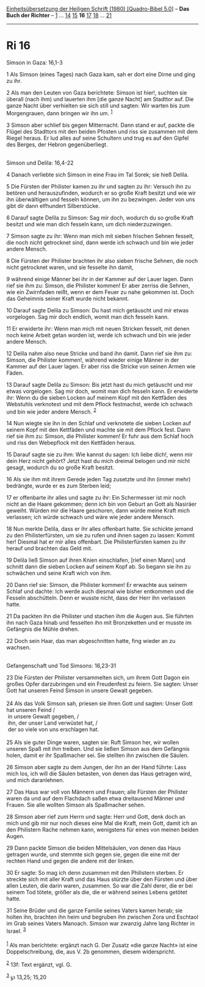 :PROPERTIES:
:ID:       19208b08-ed51-4cff-9fd4-1bf7e5d8c5a4
:END:
<<navbar>>
[[../index.html][Einheitsübersetzung der Heiligen Schrift (1980)
[Quadro-Bibel 5.0]]] -- *Das Buch der Richter* -- [[file:Ri_1.html][1]]
... [[file:Ri_14.html][14]] [[file:Ri_15.html][15]] *16*
[[file:Ri_17.html][17]] [[file:Ri_18.html][18]] ...
[[file:Ri_21.html][21]]

--------------

* Ri 16
  :PROPERTIES:
  :CUSTOM_ID: ri-16
  :END:

<<verses>>

<<v1>>
**** Simson in Gaza: 16,1-3
     :PROPERTIES:
     :CUSTOM_ID: simson-in-gaza-161-3
     :END:
1 Als Simson (eines Tages) nach Gaza kam, sah er dort eine Dirne und
ging zu ihr.

<<v2>>
2 Als man den Leuten von Gaza berichtete: Simson ist hier!, suchten sie
überall (nach ihm) und lauerten ihm [die ganze Nacht] am Stadttor auf.
Die ganze Nacht über verhielten sie sich still und sagten: Wir warten
bis zum Morgengrauen, dann bringen wir ihn um. ^{[[#fn1][1]]}

<<v3>>
3 Simson aber schlief bis gegen Mitternacht. Dann stand er auf, packte
die Flügel des Stadttors mit den beiden Pfosten und riss sie zusammen
mit dem Riegel heraus. Er lud alles auf seine Schultern und trug es auf
den Gipfel des Berges, der Hebron gegenüberliegt.\\
\\

<<v4>>
**** Simson und Delila: 16,4-22
     :PROPERTIES:
     :CUSTOM_ID: simson-und-delila-164-22
     :END:
4 Danach verliebte sich Simson in eine Frau im Tal Sorek; sie hieß
Delila.

<<v5>>
5 Die Fürsten der Philister kamen zu ihr und sagten zu ihr: Versuch ihn
zu betören und herauszufinden, wodurch er so große Kraft besitzt und wie
wir ihn überwältigen und fesseln können, um ihn zu bezwingen. Jeder von
uns gibt dir dann elfhundert Silberstücke.

<<v6>>
6 Darauf sagte Delila zu Simson: Sag mir doch, wodurch du so große Kraft
besitzt und wie man dich fesseln kann, um dich niederzuzwingen.

<<v7>>
7 Simson sagte zu ihr: Wenn man mich mit sieben frischen Sehnen fesselt,
die noch nicht getrocknet sind, dann werde ich schwach und bin wie jeder
andere Mensch.

<<v8>>
8 Die Fürsten der Philister brachten ihr also sieben frische Sehnen, die
noch nicht getrocknet waren, und sie fesselte ihn damit,

<<v9>>
9 während einige Männer bei ihr in der Kammer auf der Lauer lagen. Dann
rief sie ihm zu: Simson, die Philister kommen! Er aber zerriss die
Sehnen, wie ein Zwirnfaden reißt, wenn er dem Feuer zu nahe gekommen
ist. Doch das Geheimnis seiner Kraft wurde nicht bekannt.

<<v10>>
10 Darauf sagte Delila zu Simson: Du hast mich getäuscht und mir etwas
vorgelogen. Sag mir doch endlich, womit man dich fesseln kann.

<<v11>>
11 Er erwiderte ihr: Wenn man mich mit neuen Stricken fesselt, mit denen
noch keine Arbeit getan worden ist, werde ich schwach und bin wie jeder
andere Mensch.

<<v12>>
12 Delila nahm also neue Stricke und band ihn damit. Dann rief sie ihm
zu: Simson, die Philister kommen!, während wieder einige Männer in der
Kammer auf der Lauer lagen. Er aber riss die Stricke von seinen Armen
wie Fäden.

<<v13>>
13 Darauf sagte Delila zu Simson: Bis jetzt hast du mich getäuscht und
mir etwas vorgelogen. Sag mir doch, womit man dich fesseln kann. Er
erwiderte ihr: Wenn du die sieben Locken auf meinem Kopf mit den
Kettfäden des Webstuhls verknotest und mit dem Pflock festmachst, werde
ich schwach und bin wie jeder andere Mensch. ^{[[#fn2][2]]}

<<v14>>
14 Nun wiegte sie ihn in den Schlaf und verknotete die sieben Locken auf
seinem Kopf mit den Kettfäden und machte sie mit dem Pflock fest. Dann
rief sie ihm zu: Simson, die Philister kommen! Er fuhr aus dem Schlaf
hoch und riss den Webepflock mit den Kettfäden heraus.

<<v15>>
15 Darauf sagte sie zu ihm: Wie kannst du sagen: Ich liebe dich!, wenn
mir dein Herz nicht gehört? Jetzt hast du mich dreimal belogen und mir
nicht gesagt, wodurch du so große Kraft besitzt.

<<v16>>
16 Als sie ihm mit ihrem Gerede jeden Tag zusetzte und ihn (immer mehr)
bedrängte, wurde er es zum Sterben leid;

<<v17>>
17 er offenbarte ihr alles und sagte zu ihr: Ein Schermesser ist mir
noch nicht an die Haare gekommen; denn ich bin von Geburt an Gott als
Nasiräer geweiht. Würden mir die Haare geschoren, dann würde meine Kraft
mich verlassen; ich würde schwach und wäre wie jeder andere Mensch.

<<v18>>
18 Nun merkte Delila, dass er ihr alles offenbart hatte. Sie schickte
jemand zu den Philisterfürsten, um sie zu rufen und ihnen sagen zu
lassen: Kommt her! Diesmal hat er mir alles offenbart. Die
Philisterfürsten kamen zu ihr herauf und brachten das Geld mit.

<<v19>>
19 Delila ließ Simson auf ihren Knien einschlafen, [rief einen Mann] und
schnitt dann die sieben Locken auf seinem Kopf ab. So begann sie ihn zu
schwächen und seine Kraft wich von ihm.

<<v20>>
20 Dann rief sie: Simson, die Philister kommen! Er erwachte aus seinem
Schlaf und dachte: Ich werde auch diesmal wie bisher entkommen und die
Fesseln abschütteln. Denn er wusste nicht, dass der Herr ihn verlassen
hatte.

<<v21>>
21 Da packten ihn die Philister und stachen ihm die Augen aus. Sie
führten ihn nach Gaza hinab und fesselten ihn mit Bronzeketten und er
musste im Gefängnis die Mühle drehen.

<<v22>>
22 Doch sein Haar, das man abgeschnitten hatte, fing wieder an zu
wachsen.\\
\\

<<v23>>
**** Gefangenschaft und Tod Simsons: 16,23-31
     :PROPERTIES:
     :CUSTOM_ID: gefangenschaft-und-tod-simsons-1623-31
     :END:
23 Die Fürsten der Philister versammelten sich, um ihrem Gott Dagon ein
großes Opfer darzubringen und ein Freudenfest zu feiern. Sie sagten:
Unser Gott hat unseren Feind Simson in unsere Gewalt gegeben.\\
\\

<<v24>>
24 Als das Volk Simson sah, priesen sie ihren Gott und sagten: Unser
Gott hat unseren Feind /\\
 in unsere Gewalt gegeben, /\\
 ihn, der unser Land verwüstet hat, /\\
 der so viele von uns erschlagen hat.\\
\\

<<v25>>
25 Als sie guter Dinge waren, sagten sie: Ruft Simson her, wir wollen
unseren Spaß mit ihm treiben. Und sie ließen Simson aus dem Gefängnis
holen, damit er ihr Spaßmacher sei. Sie stellten ihn zwischen die
Säulen.

<<v26>>
26 Simson aber sagte zu dem Jungen, der ihn an der Hand führte: Lass
mich los, ich will die Säulen betasten, von denen das Haus getragen
wird, und mich daranlehnen.

<<v27>>
27 Das Haus war voll von Männern und Frauen; alle Fürsten der Philister
waren da und auf dem Flachdach saßen etwa dreitausend Männer und Frauen.
Sie alle wollten Simson als Spaßmacher sehen.

<<v28>>
28 Simson aber rief zum Herrn und sagte: Herr und Gott, denk doch an
mich und gib mir nur noch dieses eine Mal die Kraft, mein Gott, damit
ich an den Philistern Rache nehmen kann, wenigstens für eines von meinen
beiden Augen.

<<v29>>
29 Dann packte Simson die beiden Mittelsäulen, von denen das Haus
getragen wurde, und stemmte sich gegen sie, gegen die eine mit der
rechten Hand und gegen die andere mit der linken.

<<v30>>
30 Er sagte: So mag ich denn zusammen mit den Philistern sterben. Er
streckte sich mit aller Kraft und das Haus stürzte über den Fürsten und
über allen Leuten, die darin waren, zusammen. So war die Zahl derer, die
er bei seinem Tod tötete, größer als die, die er während seines Lebens
getötet hatte.

<<v31>>
31 Seine Brüder und die ganze Familie seines Vaters kamen herab; sie
holten ihn, brachten ihn heim und begruben ihn zwischen Zora und
Eschtaol im Grab seines Vaters Manoach. Simson war zwanzig Jahre lang
Richter in Israel. ^{[[#fn3][3]]}\\
\\

^{[[#fnm1][1]]} Als man berichtete: ergänzt nach G. Der Zusatz «die
ganze Nacht» ist eine Doppelschreibung, die, aus V. 2b genommen, diesem
widerspricht.

^{[[#fnm2][2]]} 13f: Text ergänzt, vgl. G.

^{[[#fnm3][3]]} ℘ 13,25; 15,20
